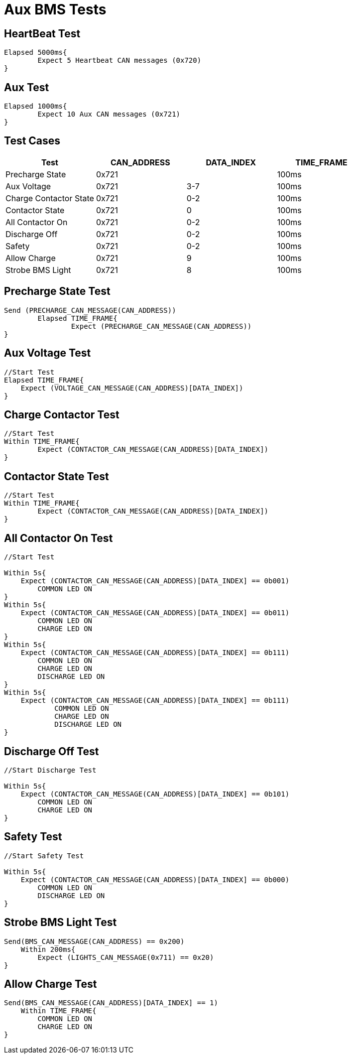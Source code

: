 = Aux BMS Tests

== HeartBeat Test
----
Elapsed 5000ms{
	Expect 5 Heartbeat CAN messages (0x720)
}
----

== Aux Test
----
Elapsed 1000ms{
	Expect 10 Aux CAN messages (0x721)
}
----

== Test Cases
[options="header"]
|===
| Test | CAN_ADDRESS | DATA_INDEX | TIME_FRAME
| Precharge State |  0x721  |  |  100ms 
| Aux Voltage |  0x721 |  3-7 |  100ms 
| Charge Contactor State |  0x721  | 0-2 |  100ms 
| Contactor State |  0x721  | 0 |  100ms 
| All Contactor On |  0x721 |  0-2 |  100ms 
| Discharge Off |  0x721  | 0-2 |  100ms 
| Safety |  0x721 |  0-2 |  100ms 
| Allow Charge |  0x721  | 9 |  100ms 
| Strobe BMS Light |  0x721 | 8 |  100ms |
|===

== Precharge State Test
----
Send (PRECHARGE_CAN_MESSAGE(CAN_ADDRESS))
	Elapsed TIME_FRAME{
		Expect (PRECHARGE_CAN_MESSAGE(CAN_ADDRESS))
}
----

== Aux Voltage Test
----
//Start Test
Elapsed TIME_FRAME{
    Expect (VOLTAGE_CAN_MESSAGE(CAN_ADDRESS)[DATA_INDEX])
}
----

== Charge Contactor Test
----
//Start Test
Within TIME_FRAME{
	Expect (CONTACTOR_CAN_MESSAGE(CAN_ADDRESS)[DATA_INDEX])
}
----

== Contactor State Test
----
//Start Test
Within TIME_FRAME{
	Expect (CONTACTOR_CAN_MESSAGE(CAN_ADDRESS)[DATA_INDEX])
}
----

== All Contactor On Test
----
//Start Test

Within 5s{
    Expect (CONTACTOR_CAN_MESSAGE(CAN_ADDRESS)[DATA_INDEX] == 0b001) 
        COMMON LED ON
}
Within 5s{
    Expect (CONTACTOR_CAN_MESSAGE(CAN_ADDRESS)[DATA_INDEX] == 0b011) 
        COMMON LED ON
        CHARGE LED ON
}
Within 5s{
    Expect (CONTACTOR_CAN_MESSAGE(CAN_ADDRESS)[DATA_INDEX] == 0b111) 
        COMMON LED ON
        CHARGE LED ON
        DISCHARGE LED ON
}
Within 5s{
    Expect (CONTACTOR_CAN_MESSAGE(CAN_ADDRESS)[DATA_INDEX] == 0b111) 
   	    COMMON LED ON
   	    CHARGE LED ON
   	    DISCHARGE LED ON
}
----

== Discharge Off Test
----
//Start Discharge Test

Within 5s{
    Expect (CONTACTOR_CAN_MESSAGE(CAN_ADDRESS)[DATA_INDEX] == 0b101) 
        COMMON LED ON
        CHARGE LED ON
}
----

== Safety Test
----
//Start Safety Test

Within 5s{
    Expect (CONTACTOR_CAN_MESSAGE(CAN_ADDRESS)[DATA_INDEX] == 0b000) 
        COMMON LED ON
        DISCHARGE LED ON
}
----

== Strobe BMS Light Test
----
Send(BMS_CAN_MESSAGE(CAN_ADDRESS) == 0x200)
    Within 200ms{
        Expect (LIGHTS_CAN_MESSAGE(0x711) == 0x20)
}
----

== Allow Charge Test
----
Send(BMS_CAN_MESSAGE(CAN_ADDRESS)[DATA_INDEX] == 1)
    Within TIME_FRAME{
        COMMON LED ON
        CHARGE LED ON
}
----